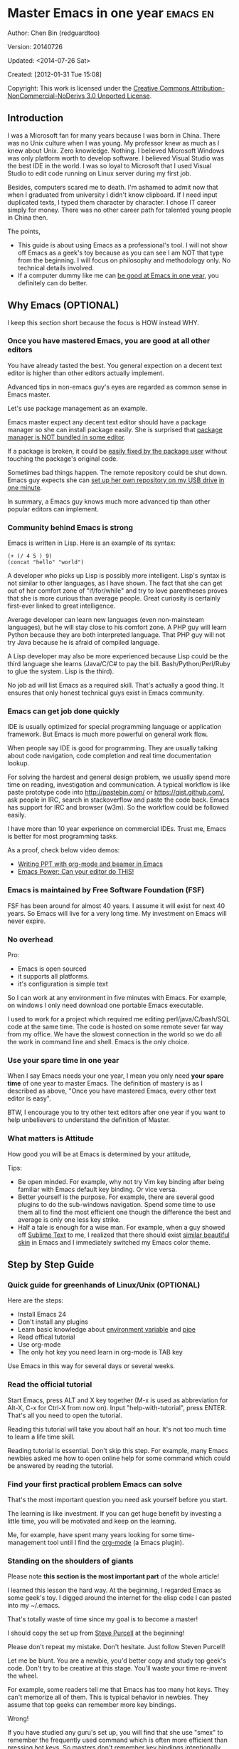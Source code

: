 #+OPTIONS: ^:{}
* Master Emacs in one year                                                      :emacs:en:
#+OPTIONS: toc:nil
  :PROPERTIES:
  :ID:       o2b:24796fba-6de7-4712-b83e-b86969c31335
  :POST_DATE: [2012-01-31 Tue 15:08]
  :POSTID:   268
  :ARCHIVE_TIME: 2012-12-26 Wed 19:21
  :ARCHIVE_FILE: ~/projs/mastering-emacs-in-one-year-guide/guide-zh.org
  :ARCHIVE_CATEGORY: emacs
  :END:
Author: Chen Bin (redguardtoo)

Version: 20140726

Updated: <2014-07-26 Sat>

Created: [2012-01-31 Tue 15:08]

Copyright: This work is licensed under the [[http://creativecommons.org/licenses/by-nc-nd/3.0/][Creative Commons Attribution-NonCommercial-NoDerivs 3.0 Unported License]].

** Introduction
I was a Microsoft fan for many years because I was born in China. There was no Unix culture when I was young. My professor knew as much as I knew about Unix. Zero knowledge. Nothing. I believed Microsoft Windows was only platform worth to develop software. I believed Visual Studio was the best IDE in the world. I was so loyal to Microsoft that I used Visual Studio to edit code running on Linux server during my first job.

Besides, computers scared me to death. I'm ashamed to admit now that when I graduated from university I didn't know clipboard. If I need input duplicated texts, I typed them character by character. I chose IT career simply for money. There was no other career path for talented young people in China then.

The points,
- This guide is about using Emacs as a professional's tool. I will not show off Emacs as a geek's toy because as you can see I am NOT that type from the beginning. I will focus on philosophy and methodology only. No technical details involved.
- If a computer dummy like me can [[https://github.com/redguardtoo][be good at Emacs in one year]], you definitely can do better.

** Why Emacs (OPTIONAL)
I keep this section short because the focus is HOW instead WHY.
*** Once you have mastered Emacs, you are good at all other editors
You have already tasted the best. You general expection on a decent text editor is higher than other editors actually implement.

Advanced tips in non-emacs guy's eyes are regarded as common sense in Emacs master.

Let's use package management as an example.

Emacs master expect any decent text editor should have a package manager so she can install package easily. She is surprised that [[https://sublime.wbond.net/installation][package manager is NOT bundled in some editor]].

If a package is broken, it could be [[http://www.gnu.org/software/emacs/manual/html_node/elisp/Advising-Functions.html][easily fixed by the package user]] without touching the package's original code.

Sometimes bad things happen. The remote repository could be shut down. Emacs guy expects she can [[https://github.com/redguardtoo/myelpa][set up her own repository on my USB drive]] [[https://github.com/redguardtoo/elpa-mirror][in one minute]].

In summary, a Emacs guy knows much more advanced tip than other popular editors can implement.
*** Community behind Emacs is strong
Emacs is written in Lisp. Here is an example of its syntax:
#+BEGIN_SRC elisp
(+ (/ 4 5 ) 9)
(concat "hello" "world")
#+END_SRC

A developer who picks up Lisp is possibly more intelligent. Lisp's syntax is not similar to other languages, as I have shown. The fact that she can get out of her comfort zone of "if/for/while" and try to love parentheses proves that she is more curious than average people. Great curiosity is certainly first-ever linked to great intelligence.

Average developer can learn new languages (even non-mainsteam languages), but he will stay close to his comfort zone. A PHP guy will learn Python because they are both interpreted language. That PHP guy will not try Java because he is afraid of compiled language.

A Lisp developer may also be more experienced because Lisp could be the third language she learns (Java/C/C# to pay the bill. Bash/Python/Perl/Ruby to glue the system. Lisp is the third).

No job ad will list Emacs as a required skill. That's actually a good thing. It ensures that only honest technical guys exist in Emacs community.
*** Emacs can get job done quickly
IDE is usually optimized for special programming language or application framework. But Emacs is much more powerful on general work flow.

When people say IDE is good for programming. They are usually talking about code navigation, code completion and real time documentation lookup.

For solving the hardest and general design problem, we usually spend more time on reading, investigation and communication. A typical workflow is like paste prototype code into [[http://pastebin.com/]] or [[https://gist.github.com/]], ask people in IRC, search in stackoverflow and paste the code back. Emacs has support for IRC and browser (w3m). So the workflow could be followed easily.

I have more than 10 year experience on commercial IDEs. Trust me, Emacs is better for most programming tasks.

As a proof, check below video demos:
- [[http://www.youtube.com/watch?v=Ho6nMWGtepY][Writing PPT with org-mode and beamer in Emacs ]]
- [[http://www.youtube.com/watch?v=EQAd41VAXWo][Emacs Power: Can your editor do THIS! ]]
*** Emacs is maintained by Free Software Foundation (FSF)
FSF has been around for almost 40 years. I assume it will exist for next 40 years. So Emacs will live for a very long time. My investment on Emacs will never expire.
*** No overhead
Pro:
- Emacs is open sourced 
- it supports all platforms.
- it's configuration is simple text

So I can work at any environment in five minutes with Emacs. For example, on windows I only need download one portable Emacs executable.

I used to work for a project which required me editing perl/java/C/bash/SQL code at the same time. The code is hosted on some remote sever far way from my office. We have the slowest connection in the world so we do all the work in command line and shell. Emacs is the only choice.

*** Use your spare time in one year
When I say Emacs needs your one year, I mean you only need *your spare time* of one year to master Emacs. The definition of mastery is as I described as above, "Once you have mastered Emacs, every other text editor is easy".

BTW, I encourage you to try other text editors after one year if you want to help unbelievers to understand the definition of Master.
*** What matters is Attitude
How good you will be at Emacs is determined by your attitude,

Tips:
- Be open minded. For example, why not try Vim key binding after being familiar with Emacs default key binding. Or vice versa.
- Better yourself is the purpose. For example, there are several good plugins to do the sub-windows navigation. Spend some time to use them all to find the most efficient one though the difference the best and average is only one less key strike.
- Half a tale is enough for a wise man. For example, when a guy showed off [[http://www.sublimetext.com/][Sublime Text]] to me, I realized that there should exist [[https://github.com/alloy-d/color-theme-molokai][similar beautiful skin]] in Emacs and I immediately switched my Emacs color theme.
** Step by Step Guide
*** Quick guide for greenhands of Linux/Unix (OPTIONAL) 
Here are the steps:
- Install Emacs 24
- Don't install any plugins
- Learn basic knowledge about [[http://en.wikipedia.org/wiki/Environment_variable][environment variable]] and [[http://en.wikipedia.org/wiki/Redirection_%28computing%29][pipe]]
- Read offical tutorial
- Use org-mode
- The only hot key you need learn in org-mode is TAB key

Use Emacs in this way for several days or several weeks.
*** Read the official tutorial
Start Emacs, press ALT and X key together (M-x is used as abbreviation for Alt-X, C-x for Ctrl-X from now on). Input "help-with-tutorial", press ENTER. That's all you need to open the tutorial.

Reading this tutorial will take you about half an hour. It's not too much time to learn a life time skill.

Reading tutorial is essential. Don't skip this step. For example, many Emacs newbies asked me how to open online help for some command which could be answered by reading the tutorial.

*** Find *your first practical problem* Emacs can solve
That's the most important question you need ask yourself before you start.

The learning is like investment. If you can get huge benefit by investing a little time, you will be motivated and keep on the learning.

Me, for example, have spent many years looking for some time-management tool until I find the [[http://orgmode.org/][org-mode]] (a Emacs plugin).
*** Standing on the shoulders of giants
Please note *this section is the most important part* of the whole article!

I learned this lesson the hard way. At the beginning, I regarded Emacs as some geek's toy. I digged around the internet for the elisp code I can pasted into my ~/.emacs.

That's totally waste of time since my goal is to become a master!

I should copy the set up from [[https://github.com/purcell/emacs.d][Steve Purcell]] at the beginning!

Please don't repeat my mistake. Don't hesitate. Just follow Steven Purcell!

Let me be blunt. You are a newbie, you'd better copy and study top geek's code. Don't try to be creative at this stage. You'll waste your time re-invent the wheel.

For example, some readers tell me that Emacs has too many hot keys. They can't memorize all of them. This is typical behavior in newbies. They assume that top geeks can remember more key bindings.

Wrong!

If you have studied any guru's set up, you will find that she use "smex" to remember the frequently used command which is often more efficient than pressing hot keys. So masters don't remember key bindings intentionally.

Since Steve Purcell loves new technologies and update his set up frequently, his set up may be a little bit harder to follow for beginners.

That's actually great. I'm lucky to pick up his set up and stick to it. Simply pulling from his set up gets me updated with the latest cooling thing in community.

When I say "on the shoulders of giants", I'm stressing that you need set your standard higher on your first set up. I'm NOT saying top guy's set up is "newbie friendly", not at all. If it happens to be "friendly", it's just the coincidence.

This section is discussing *what's the most efficient way to be good, not the easiest way*.

There is huge difference between efficient and easy. For example, a set up using Vim key bindings is absolutely NOT easy for newbie but definitely efficient.

If you are still not convinced, consider my reasons:
- When I say mastering Emacs, I mean it. It's not OK at Emacs. It's not good at Emacs. It's actually among the best ones.
- Let's consider those giants. They are more intelligent than me. They are more hard working than me. How can I reach their level asap?
- The obvious way is join them.
- If you can report a bug about master's set up. At least at that moment you has proved you are better at certain issue than master.
- You will get guidance from master when she analyze your bug report.

Anyway, if you find Purcell is too technically challenging to follow (That's a pity, btw). There is more stable set up, like [[http://eschulte.github.io/emacs-starter-kit/][Eric Schulte's Emacs Starter Kit]].
** Join the community
I suggest focusing on Emacs only in order to take full advantage of communities.

For example, although Quora.com has lots of interesting stuffs, *donot* read/subscribe/follow them unless it's highly releated to Emacs.
*** Google Plus
[[https://plus.google.com/communities/114815898697665598016][Emacs community on 
Google Plus]] is the best Emacs community. The average quality of discuss on Google Plus is better than other communities.

BTW, the famous Emacs geek [[https://plus.google.com/113859563190964307534][Xah Lee]] hosts a Q/A session at Google Plus every Tuesday. His web site is [[http://xahlee.org/]]. His site is especially useful for elisp programming.

*** Github
It's developer's social network.

You can search [[https://github.com/languages/Emacs%20Lisp]] for latest Elisp code.
*** Emacs blogs
[[http://planet.emacsen.org/][Planet Emacsen]] is the collection of several Emacs blogs.
*** Quora.com
I suggest follow the question on more specific topic instead general one. For example, "What's the best Emacs addon" is a more useful question than "How to learn Emacs".

Everybody has something to say about a general question. But to answer a specific question, you need actual experience and knowledge.

Even you are only interestd in general questions, start from more practical question is still better. You can find the real master from that question.
*** Blogs
[[http://planet.emacsen.org/][Planet Emacsen]] is the best collection of Emacs related blogs.
*** Twitter
I use keyword "emacs :en" to search latest news. The reason to search English only twitter is that there are lots of Japanese post and I don't know Japanese.
*** StackOverflow
google "emacs-related-keywords site:stackoverflow.com"

The quality on stackoverflow discussion is good but there are not many new questions about Emacs there.
*** Youtube
There are lots of wonderful Emacs videos on youtube. For example,
[[http://www.youtube.com/watch?feature=player_embedded&v=oJTwQvgfgMM][Emacs Org-mode - a system for note-taking and project planning]] is the tutorial which enlighten me on using org-mode. Carsten Dominik make me realize that org-mode is simple, all I need remember is press "TAB" key to expand a text node. That's the kill feature of org-mode. All the other stuff could be regarded as bonus features and can be learned later.

The issue of youtube is that the best matched search results are listed first. So you will always see the same results. I suggest sorting the results by upload date.
** Readings
*** EmacsWiki
[[http://www.emacswiki.org/emacs/][EmacsWiki]] has all the tips you need for tweak the Emacs. It's actively maintained by the community.

*** Emacs Lisp book
The only paper book you need read is [[http://www.amazon.com/Writing-GNU-Emacs-Extensions-Glickstein/dp/1565922611][Writing GNU Emacs Extensions]] by Bob Glickstein. I like his style and the way he organizes chapters.

Xah Lee [[http://ergoemacs.org/emacs/buy_xah_emacs_tutorial.html][Emacs Lisp tutorial]] is good and easy to read.

Steve Yegge's [[http://steve-yegge.blogspot.com.au/2008/01/emergency-elisp.html][Emergency Elisp]] is great because it's short and includes all necessary knowledge for writing Emacs Lisp.
** Knowledge management 
*** Place your set up at Github, *publicly*
I uploaded my set up onto [[https://github.com/redguardtoo/emacs.d]].

Version control is the most efficient way of knowledge management because you will never lose set up at any time.

I benefit a lot by sharing. People who use my set up are actually doing the QA for me.

For example, people reported that I got some personal thing (my personal email, full path of my hobby project) into my set up. They expect my set up usable out of the box.

So I re-organized my set up and place personal stuff into a independent file named "privacy.el". It's outside of my Emacs configuration. Then it occurred to me that in corporate environment it's not safe to store my privacy.el on a shared computer without encryption. After some research, I found Emacs provided [[http://www.emacswiki.org/emacs/EasyPG][a perfect solution]] for this issue since version 23.

*** Dropbox
I place all the Emacs related documents at Dropbox. Since dropbox will synchronize the documents into my mobile phone. I can study Emacs when commuting.
** My favorite Emacs addons
| Name                | Description                                  | Alternatives                      |
|---------------------+----------------------------------------------+-----------------------------------|
| [[http://www.emacswiki.org/emacs/Evil][Evil]]                | convert Emacs to vim                         | none                              |
| Org                 | GTD                                          | none                              |
| company-mode        | code completion                              | cedet, auto-complete              |
| expand-region       | selection region efficiently                 | none                              |
| smex                | Input command efficiently                    | none                              |
| yasnippet           | text template                                | none                              |
| flymake-xxxx        | addons whose prefix is flymake. Syntax check | flycheck                          |
| helm                | a framework to select/search from candidates | ido                               |
| ido                 | similar to helm                              | helm                              |
| js2-mode            | everything for javascript                    | javascript-mode,js-mode,js3-mode  |
| w3m                 | browser                                      | Eww                               |
| elnode              | web server                                   | none                              |
| smartparens         | auto insert matched parens                   | autopair                          |
| [[https://github.com/nschum/window-numbering.el][window-numbering.el]] | jump focus between sub-windows               | switch-window.el                  |
| [[https://github.com/fxbois/web-mode][web-mode]]            | everything for edit HTML templates           | nxml-mode、nxhtml-mode、html-mode |

** Emacs is a way of life
Emacs guys have different ways of life. They are basically people who are hacking Lisp code for fun. Sometimes they will get the job done in a creative way. For example, [[http://sachachua.com/blog/][Sacha Chua]] mentioned that [[http://sachachua.com/blog/2012/07/transcript-emacs-chat-john-wiegley/][she let Emacs read the manual when cooking]].
** FAQ
*** Any documentation on Steve Purcell's set up?
Nope. Read its README and code comment. The header of the code file usually has some usage guide.
*** Any simpler set up than Steve Pucell?
Use [[https://github.com/redguardtoo/emacs.d][my set up]].

I do some desktop development. So my set up may has less web stuff than Purcell.
*** As a Vi guy, why should I turn to Emacs?
I was a Vi guy. I turn to Emacs because it's powerful and it can be extended with Lisp.

Vi is efficient in text editing because its model editing. In Emacs, you can use [[http://www.emacswiki.org/emacs/Evil][Evil]] to simulate Vim.
*** I don't like Emacs key bindings
[[http://ergoemacs.org/][ergoemacs]] if you prefer Microsoft's key bindings.
*** Emacs has too many key bindings to memorise
Use [[http://www.emacswiki.org/Smex][Smex]]. It's a myth that Emacs guru need remember lots of key bindings.
*** I am not comfortable with other people's set up. Can I modify it?
Try to understand master's set up. Don't make judgment too early. It's easy to make judgment. But understanding needs wisdom and hard work.

For example, some people reported that there some weird character at column 80 in Emacs. That's actually a feature to remind you not to create line more than 80 columns. [[http://www.emacswiki.org/emacs/EightyColumnRule][Here is the reason]].

*** Copy the master's set up but the package is not updated/installed. No error message.
Remove the file .emacs in your HOME directory. The .emacs.d/init.el has same functionality.
*** Any specific question about Emacs
Please,
- read official tutorial
- google
For example, google "emacswiki init.el" to understand what's the init.el
*** I got some error when start Emacs with master's set up
Make sure you already installed third party command line tools which are OPTIONAL. Check [[https://github.com/redguardtoo/emacs.d][my README]] for the list.

Run "emacs -nw --debug-init" in terminal. Then send the error message to the author of the set up. Please use bug track tool if possible.

*** My simple set up is more controllable
That's what I thought at the beginning. After several months I realized that I could never be as good as master like Steve Purcell if keeping this way.

While I spend serveral weeks to overcome some minor issues in Emacs set up, Purcell has already installed/developed dozens of cool plugins.

If I cannot win, the only strategy is to join him, that's why I clone his set up and start to report bug for him. Here is [[https://github.com/purcell/emacs.d/issues/6][first issue I reported]]. Besides, reporting bugs also gives you the opportunity to talk with Master.

So don't run away from the masters' huge set up. Regard it as a challenge to improve yourself.
*** Why I cannot add my own plugins after using Master's set up
Though the quality of Emacs plugins are generally good, they may have compatibility issues simply because plugins are developed by different people. For example, both [[https://github.com/auto-complete][auto-complete]] and [[https://github.com/capitaomorte/yasnippet][yasnippet]] will use TAB key to expand code. So there is confict if I use both plugins.

That's another reason to stick to master's set up at the beginning.
*** How to use Emacs on windows
Install Cygwin!

When you have enough knowledge about environment variables and pipe. You can check [[http://stackoverflow.com/questions/3286723/emacs-cygwin-setup-under-windows/13245173#13245173][My answer at stackoverflow]] to use native windows version.

*** Is code-navigation and code-completion as good as commercial IDE?
Thanks to [[http://clang.llvm.org/][clang]] && [[http://www.gnu.org/software/global/][GNU Global]], C++ is perfect now. Support for other languages are also good enough. 
*** Why Emacs cannot download packages?
If you are living in North Korea, Iran, China, you need below command line to start Emacs:
#+BEGIN_SRC elisp
http_proxy=your-proxy-server-ip:port emacs -nw
#+END_SRC

How to set up proxy server is not covered here.
*** As a greenhand of Emacs, should I learn Emacs lisp at first?
NO. Most people will lose the interest in Lisp because there is not enough stimulus. You can finish the Java/C#/Javascript course because that's required by profitable jobs.

That's why I stress that you need avoid tweaking Emacs and copy master's set up. Try to use Emacs asap.
*** I know the basic operation. What should I learn next?
Find your practical problem which only Emacs can do best. Trust me, Emacs is much more powerful than your wildest imagination.

Here is my example:
- When I use wordpress blog, I use [[https://github.com/punchagan/org2blog][org2blog]] to post articles. It's ten times faster than any other client.
- I installed cmake-mode to do the cross-platform development with [[http://www.cmake.org/Wiki/CMake/Editors/Emacs][cmake]].
- window-numbering.el is useful when jumping focus between sub-windows.
- When I work for some huge projects, I use [[https://github.com/redguardtoo/evil-nerd-commenter][evil-nerd-commenter]] to comment code lines because I need deal with too many programming languages. 
** Contact me
My [[https://twitter.com/#!/chen_bin][twitter]] and [[https://plus.google.com/110954683162859211810][google plus]].

My blog is [[http://blog.binchen.org]].

Please donot ask me basic or general questions since I've already show you how to find answer.
** Summary
Start from fun, follow the best people, reading and practice.

I recognize that all roads lead to Rome. So other methods may also work. But my method DID work on me.

This whole article is basically the summary of how I figure out my way to Rome.

My only suggestion is, it does not matter which way you take, what matters is to regard Emacs as professional's tools which deserve your highest respect.

*** Report bug
This article is published at [[https://github.com/redguardtoo/mastering-emacs-in-one-year-guide]].

Please use github's bug tracker instead of sending me email for your own good. Github notification mail is always in my first priority folder.

*** I will provide long-term update
Emacs is actually more a community than a software. Interesting people and addons keep popping up. I will update this article from time to time in the future.
